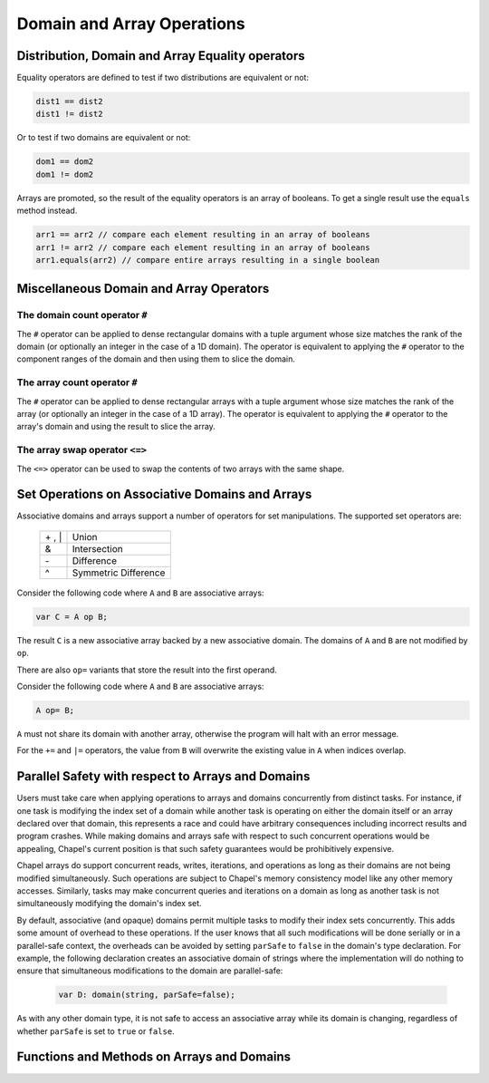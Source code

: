 .. default-domain:: chpl

.. module:: ChapelArray
   :synopsis: Operations on Domains and Arrays.

Domain and Array Operations
===========================

=================================================
Distribution, Domain and Array Equality operators
=================================================

Equality operators are defined to test if two distributions
are equivalent or not:

.. code-block:: chapel

  dist1 == dist2
  dist1 != dist2

Or to test if two domains are equivalent or not:

.. code-block:: chapel

  dom1 == dom2
  dom1 != dom2

Arrays are promoted, so the result of the equality operators is
an array of booleans.  To get a single result use the ``equals``
method instead.

.. code-block:: chapel

  arr1 == arr2 // compare each element resulting in an array of booleans
  arr1 != arr2 // compare each element resulting in an array of booleans
  arr1.equals(arr2) // compare entire arrays resulting in a single boolean

========================================
Miscellaneous Domain and Array Operators
========================================

The domain count operator ``#``
-------------------------------

The ``#`` operator can be applied to dense rectangular domains
with a tuple argument whose size matches the rank of the domain
(or optionally an integer in the case of a 1D domain). The operator
is equivalent to applying the ``#`` operator to the component
ranges of the domain and then using them to slice the domain.

The array count operator ``#``
------------------------------
The ``#`` operator can be applied to dense rectangular arrays
with a tuple argument whose size matches the rank of the array
(or optionally an integer in the case of a 1D array). The operator
is equivalent to applying the ``#`` operator to the array's domain
and using the result to slice the array.

The array swap operator ``<=>``
-------------------------------
The ``<=>`` operator can be used to swap the contents of two arrays
with the same shape.

================================================
Set Operations on Associative Domains and Arrays
================================================

Associative domains and arrays support a number of operators for
set manipulations.  The supported set operators are:

  =======  ====================
  \+ , \|  Union
  &        Intersection
  \-       Difference
  ^        Symmetric Difference
  =======  ====================

Consider the following code where ``A`` and ``B`` are associative arrays:

.. code-block:: chapel

  var C = A op B;

The result ``C`` is a new associative array backed by a new associative
domain. The domains of ``A`` and ``B`` are not modified by ``op``.

There are also ``op=`` variants that store the result into the first operand.

Consider the following code where ``A`` and ``B`` are associative arrays:

.. code-block:: chapel

  A op= B;

``A`` must not share its domain with another array, otherwise the program
will halt with an error message.

For the ``+=`` and ``|=`` operators, the value from ``B`` will overwrite
the existing value in ``A`` when indices overlap.

==================================================
Parallel Safety with respect to Arrays and Domains
==================================================

Users must take care when applying operations to arrays and domains
concurrently from distinct tasks.  For instance, if one task is
modifying the index set of a domain while another task is operating
on either the domain itself or an array declared over that domain,
this represents a race and could have arbitrary consequences
including incorrect results and program crashes.  While making
domains and arrays safe with respect to such concurrent operations
would be appealing, Chapel's current position is that such safety
guarantees would be prohibitively expensive.

Chapel arrays do support concurrent reads, writes, iterations, and
operations as long as their domains are not being modified
simultaneously.  Such operations are subject to Chapel's memory
consistency model like any other memory accesses.  Similarly, tasks
may make concurrent queries and iterations on a domain as long as
another task is not simultaneously modifying the domain's index
set.

By default, associative (and opaque) domains permit multiple tasks
to modify their index sets concurrently.  This adds some amount of
overhead to these operations.  If the user knows that all such
modifications will be done serially or in a parallel-safe context,
the overheads can be avoided by setting ``parSafe`` to ``false`` in
the domain's type declaration.  For example, the following
declaration creates an associative domain of strings where the
implementation will do nothing to ensure that simultaneous
modifications to the domain are parallel-safe:

  .. code-block:: chapel

    var D: domain(string, parSafe=false);

As with any other domain type, it is not safe to access an
associative array while its domain is changing, regardless of
whether ``parSafe`` is set to ``true`` or ``false``.

===========================================
Functions and Methods on Arrays and Domains
===========================================



.. function:: proc isRectangularDom(d: domain) param

   Return true if the argument ``d`` is a rectangular domain.
   Otherwise return false.  

.. function:: proc isRectangularArr(a: []) param

   Return true if the argument ``a`` is an array with a rectangular
   domain.  Otherwise return false. 

.. function:: proc isIrregularDom(d: domain) param

   Return true if ``d`` is an irregular domain; e.g. is not rectangular.
   Otherwise return false. 

.. function:: proc isIrregularArr(a: []) param

   Return true if ``a`` is an array with an irregular domain; e.g. not
   rectangular. Otherwise return false. 

.. function:: proc isAssociativeDom(d: domain) param

   Return true if ``d`` is an associative domain. Otherwise return false. 

.. function:: proc isAssociativeArr(a: []) param

   Return true if ``a`` is an array with an associative domain. Otherwise
   return false. 

.. function:: proc isEnumDom(d: domain) param

   Return true if ``d`` is an associative domain defined over an enumerated
   type. Otherwise return false. 

.. function:: proc isEnumArr(a: []) param

   Return true if ``a`` is an array with an enumerated domain. Otherwise
   return false. 

.. function:: proc isOpaqueDom(d: domain) param

   Return true if ``d`` is an opaque domain. Otherwise return false. 

.. function:: proc isSparseDom(d: domain) param

   Return true if ``d`` is a sparse domain. Otherwise return false. 

.. function:: proc isSparseArr(a: []) param

   Return true if ``a`` is an array with a sparse domain. Otherwise
   return false. 

.. type:: domain

   .. method:: proc forwarding_expr7__value()

   .. method:: proc deinit()

   .. method:: proc dist

      Return the domain map that implements this domain 

   .. method:: proc rank param

      Return the number of dimensions in this domain 

   .. method:: proc idxType type

      Return the type of the indices of this domain 

   .. method:: proc stridable param

      Return true if this is a stridable domain 

   .. itermethod:: iter these()

   .. itermethod:: iter these(param tag: iterKind)

   .. itermethod:: iter these(param tag: iterKind)

   .. itermethod:: iter these(param tag: iterKind, followThis, param fast: bool = false)

   .. method:: proc this(i: integral ...rank)

   .. method:: proc dims()

      
      Return a tuple of ranges describing the bounds of a rectangular domain.
      For a sparse domain, return the bounds of the parent domain.
      

   .. method:: proc dim(d: int)

      
      Return a range representing the boundary of this
      domain in a particular dimension.
      

   .. method:: proc shape

      Return a tuple of ``idxType`` describing the size of each dimension.
      For a sparse domain, return the shape of the parent domain.

   .. method:: proc clear()

      Remove all indices from this domain, leaving it empty 

   .. method:: proc clear()

   .. method:: proc add(i)

      Add index ``i`` to this domain. This method is also available
      as the ``+=`` operator.
      
      The domain must be irregular.
      

   .. method:: proc bulkAdd(inds: [] _value.rank*(_value.idxType), dataSorted = false, isUnique = false, preserveInds = true)

      
      Adds indices in ``inds`` to this domain in bulk.
      
      For sparse domains, an operation equivalent to this method is available
      with the ``+=`` operator, where the right-hand-side is an array. However,
      in that case, default values will be used for the flags ``dataSorted``,
      ``isUnique``, and ``preserveInds``. This method is available because in
      some cases, expensive operations can be avoided by setting those flags.
      To do so, ``bulkAdd`` must be called explicitly (instead of ``+=``).
      
      .. note::
      
        Right now, this method and the corresponding ``+=`` operator are
        only available for sparse domains. In the future, we expect that
        these methods will be available for all irregular domains.
      
      :arg inds: Indices to be added. ``inds`` can be an array of
                 ``rank*idxType`` or an array of ``idxType`` for
                 1-D domains.
      
      :arg dataSorted: ``true`` if data in ``inds`` is sorted.
      :type dataSorted: bool
      
      :arg isUnique: ``true`` if data in ``inds`` has no duplicates.
      :type isUnique: bool
      
      :arg preserveInds: ``true`` if data in ``inds`` needs to be preserved.
      :type preserveInds: bool
      
      :returns: Number of indices added to the domain
      :rtype: int
      

   .. method:: proc remove(i)

      Remove index ``i`` from this domain 

   .. method:: proc requestCapacity(i)

      Request space for a particular number of values in an
      domain.
      
      Currently only applies to associative domains.
      

   .. method:: proc size

      Return the number of indices in this domain 

   .. method:: proc numIndices

      Return the number of indices in this domain 

   .. method:: proc low

      Return the lowest index in this domain 

   .. method:: proc high

      Return the highest index in this domain 

   .. method:: proc stride

      Return the stride of the indices in this domain 

   .. method:: proc alignment

      Return the alignment of the indices in this domain 

   .. method:: proc first

      Return the first index in this domain 

   .. method:: proc last

      Return the last index in this domain 

   .. method:: proc alignedLow

      Return the low index in this domain factoring in alignment 

   .. method:: proc alignedHigh

      Return the high index in this domain factoring in alignment 

   .. method:: proc member(i: _value.idxType ...rank)

      Return true if ``i`` is a member of this domain. Otherwise
      return false. 

   .. method:: proc isSubset(super: domain)

      Return true if this domain is a subset of ``super``. Otherwise
      returns false. 

   .. method:: proc isSuper(sub: domain)

      Return true if this domain is a superset of ``sub``. Otherwise
      returns false. 

   .. method:: proc expand(off: rank*(_value.idxType))

      Return a new domain that is the current domain expanded by
      ``off(d)`` in dimension ``d`` if ``off(d)`` is positive or
      contracted by ``off(d)`` in dimension ``d`` if ``off(d)``
      is negative. 

   .. method:: proc expand(off: _value.idxType)

      Return a new domain that is the current domain expanded by
      ``off`` in all dimensions if ``off`` is positive or contracted
      by ``off`` in all dimensions if ``off`` is negative. 

   .. method:: proc exterior(off: rank*(_value.idxType))

      Return a new domain that is the exterior portion of the
      current domain with ``off(d)`` indices for each dimension ``d``.
      If ``off(d)`` is negative, compute the exterior from the low
      bound of the dimension; if positive, compute the exterior
      from the high bound. 

   .. method:: proc exterior(off: _value.idxType)

      Return a new domain that is the exterior portion of the
      current domain with ``off`` indices for each dimension.
      If ``off`` is negative, compute the exterior from the low
      bound of the dimension; if positive, compute the exterior
      from the high bound. 

   .. method:: proc interior(off: rank*(_value.idxType))

      Return a new domain that is the interior portion of the
      current domain with ``off(d)`` indices for each dimension
      ``d``. If ``off(d)`` is negative, compute the interior from
      the low bound of the dimension; if positive, compute the
      interior from the high bound. 

   .. method:: proc interior(off: _value.idxType)

      Return a new domain that is the interior portion of the
      current domain with ``off`` indices for each dimension.
      If ``off`` is negative, compute the interior from the low
      bound of the dimension; if positive, compute the interior
      from the high bound. 

   .. method:: proc translate(off)

      Return a new domain that is the current domain translated by
      ``off(d)`` in each dimension ``d``. 

   .. method:: proc translate(off)

      Return a new domain that is the current domain translated by
      ``off`` in each dimension. 

   .. method:: proc isEmpty(): bool

      Return true if the domain has no indices 

   .. method:: proc localSlice(r: range(?) ...rank)

      
      Return a local view of the sub-array (slice) defined by the provided
      range(s), halting if the slice contains elements that are not local.
      
      Indexing into this local view is cheaper, because the indices are known
      to be local.
      

   .. method:: proc localSlice(d: domain)

      
      Return a local view of the sub-array (slice) defined by the provided
      domain, halting if the slice contains elements that are not local.
      
      Indexing into this local view is cheaper, because the indices are known
      to be local.
      

   .. itermethod:: iter sorted(comparator: ?t = chpl_defaultComparator())

      Yield the domain indices in sorted order 

   .. method:: proc safeCast(type t)

      Cast a rectangular domain to another rectangular domain type.
      If the old type is stridable and the new type is not stridable,
      ensure that the stride was 1.
      

   .. method:: proc targetLocales()

      
      Return an array of locales over which this domain has been distributed.
      

   .. method:: proc hasSingleLocalSubdomain() param

      Return true if the local subdomain can be represented as a single
      domain. Otherwise return false. 

   .. method:: proc localSubdomain()

      Return the subdomain that is local to the current locale 

   .. itermethod:: iter localSubdomains()

      Yield the subdomains that are local to the current locale 

.. type:: array

   .. method:: proc forwarding_expr8__value()

   .. method:: proc deinit()

   .. method:: proc eltType type

      The type of elements contained in the array 

   .. method:: proc idxType type

      The type of indices used in the array's domain 

   .. method:: proc rank param

      The number of dimensions in the array 

   .. itermethod:: iter these() ref

   .. itermethod:: iter these(param tag: iterKind) ref

   .. itermethod:: iter these(param tag: iterKind)

   .. itermethod:: iter these(param tag: iterKind, followThis, param fast: bool = false) ref

   .. method:: proc numElements

      Return the number of elements in the array 

   .. method:: proc size

      Return the number of elements in the array 

   .. method:: proc reindex(newDomain: domain)

      
      Return an array view over a new domain. The new domain must be
      of the same rank and size as the original array's domain.
      
      For example:
      
      .. code-block:: chapel
      
         var A: [1..10] int;
         const D = {6..15};
         ref reA = A.reindex(D);
         reA[6] = 1; // updates A[1]
      

   .. method:: proc reindex(newDims ...)

      
      Return an array view over a new domain defined implicitly
      by one or more `newDims`, which must be ranges. The new domain must be
      of the same rank and size as the original array's domain.
      
      For example:
      
      .. code-block:: chapel
      
         var A: [3..4, 5..6] int;
         ref reA = A.reindex(13..14, 15..16);
         reA[13,15] = 1; // updates A[3,5]
      

   .. method:: proc IRV

   .. method:: proc IRV ref

      Return the Implicitly Represented Value for sparse arrays 

   .. itermethod:: iter sorted(comparator: ?t = chpl_defaultComparator())

      Yield the array elements in sorted order. 

   .. method:: proc targetLocales()

      
      Return an array of locales over which this array has been distributed.
      

   .. method:: proc hasSingleLocalSubdomain() param

      Return true if the local subdomain can be represented as a single
      domain. Otherwise return false. 

   .. method:: proc localSubdomain()

      Return the subdomain that is local to the current locale 

   .. itermethod:: iter localSubdomains()

      Yield the subdomains that are local to the current locale 

   .. method:: proc isEmpty(): bool

      Return true if the array has no elements 

   .. method:: proc push_back(in val: this.eltType)

      Add element ``val`` to the back of the array, extending the array's
      domain by one. If the domain was ``{1..5}`` it will become ``{1..6}``.
      
      The array must be a rectangular 1-D array; its domain must be
      non-stridable and not shared with other arrays.
      

   .. method:: proc push_back(vals)

      Extend array with elements of array ``vals``, extending the
      array's domain by ``vals.size`` in the ascending direction.
      
      The array must be a rectangular 1-D array; its domain must be
      non-stridable and not shared with other arrays.
      

   .. method:: proc pop_back()

      Remove the last element from the array, reducing the size of the
      domain by one. If the domain was ``{1..5}`` it will become ``{1..4}``
      
      The array must be a rectangular 1-D array; its domain must be
      non-stridable and not shared with other arrays.
      

   .. method:: proc push_front(in val: this.eltType)

      Add element ``val`` to the front of the array, extending the array's
      domain by one. If the domain was ``{1..5}`` it will become ``{0..5}``.
      
      The array must be a rectangular 1-D array; its domain must be
      non-stridable and not shared with other arrays.
      

   .. method:: proc push_front(vals)

      Prepend array with elements of array ``vals``, extending the
      array's domain by ``vals.size`` in the descending direction.
      
      The array must be a rectangular 1-D array; its domain must be
      non-stridable and not shared with other arrays.
      

   .. method:: proc pop_front()

      Remove the first element of the array reducing the size of the
      domain by one.  If the domain was ``{1..5}`` it will become ``{2..5}``.
      
      The array must be a rectangular 1-D array; its domain must be
      non-stridable and not shared with other arrays.
      

   .. method:: proc insert(pos: this.idxType, in val: this.eltType)

      Insert element ``val`` into the array at index ``pos``. Shift the array
      elements above ``pos`` up one index. If the domain was ``{1..5}`` it will
      become ``{1..6}``.
      
      The array must be a rectangular 1-D array; its domain must be
      non-stridable and not shared with other arrays.
      

   .. method:: proc insert(pos: this.idxType, vals)

      Insert elements of ``vals`` into the array at index ``pos``.
      Shift the array elements above ``pos`` up ``vals.size`` indices.
      If the domain was ``{1..5}`` and ``vals.size`` is ``3``,it will become
      ``{1..8}``.
      
      The array must be a rectangular 1-D array; its domain must be
      non-stridable and not shared with other arrays.
      
      Aliasing arguments are not supported for this method. For example, the
      following call would not work as intended:
      
      .. code-block:: chapel
      
         var A = [1, 2, 3, 4];
         A.insert(3, A); // Will result in runtime error
      
      

   .. method:: proc remove(pos: this.idxType)

      Remove the element at index ``pos`` from the array and shift the array
      elements above ``pos`` down one index. If the domain was ``{1..5}``
      it will become ``{1..4}``.
      
      The array must be a rectangular 1-D array; its domain must be
      non-stridable and not shared with other arrays.
      

   .. method:: proc remove(pos: this.idxType, count: this.idxType)

      Remove ``count`` elements from the array starting at index ``pos`` and
      shift elements above ``pos+count`` down by ``count`` indices.
      
      The array must be a rectangular 1-D array; its domain must be
      non-stridable and not shared with other arrays.
      

   .. method:: proc remove(pos: range(this.idxType, stridable = false))

      Remove the elements at the indices in the ``pos`` range and shift the
      array elements down by ``pos.size`` elements. If the domain was
      ``{1..5}`` and this is called with ``2..3`` as an argument, the new
      domain would be ``{1..3}`` and the array would contain the elements
      formerly at positions 1, 4, and 5.
      
      The array must be a rectangular 1-D array; its domain must be
      non-stridable and not shared with other arrays.
      

   .. method:: proc reverse()

      Reverse the order of the values in the array. 

   .. method:: proc clear()

      Remove all elements from the array leaving the domain empty. If the
      domain was ``{5..10}`` it will become ``{5..4}``.
      
      The array must be a rectangular 1-D array; its domain must be
      non-stridable and not shared with other arrays.
      

   .. method:: proc find(val: this.eltType): (bool, index(this.domain))

      Return a tuple containing ``true`` and the index of the first
      instance of ``val`` in the array, or if ``val`` is not found, a
      tuple containing ``false`` and an unspecified value is returned.
      

   .. method:: proc count(val: this.eltType): int

      Return the number of times ``val`` occurs in the array. 

   .. method:: proc shape

      Return a tuple of integers describing the size of each dimension.
      For a sparse array, returns the shape of the parent domain.

.. method:: proc array.equals(that: [] ): bool

   Return true if all this array is the same size and shape
   as argument ``that`` and all elements of this array are
   equal to the corresponding element in ``that``. Otherwise
   return false. 

.. function:: proc isDmapType(type t) param

   Return true if ``t`` is a domain map type. Otherwise return false. 

.. function:: proc isDmapValue(e) param

   Return true if ``e`` is a domain map. Otherwise return false. 

.. function:: proc isDomainType(type t) param

   Return true if ``t`` is a domain type. Otherwise return false. 

.. function:: proc isDomainValue(e) param

   Return true if ``e`` is a domain. Otherwise return false. 

.. function:: proc isArrayType(type t) param

   Return true if ``t`` is an array type. Otherwise return false. 

.. function:: proc isArrayValue(e) param

   Return true if ``e`` is an array. Otherwise return false. 

.. function:: proc reshape(A: [], D: domain)

   Return a copy of the array ``A`` containing the same values but
   in the shape of the domain ``D``. The number of indices in the
   domain must equal the number of elements in the array. The
   elements of ``A`` are copied into the new array using the
   default iteration orders over ``D`` and ``A``.  

